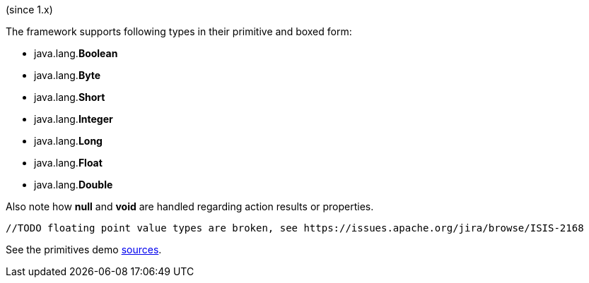 (since 1.x)

The framework supports following types in their primitive and boxed form:

* java.lang.*Boolean*
* java.lang.*Byte*
* java.lang.*Short*
* java.lang.*Integer*
* java.lang.*Long*
* java.lang.*Float*
* java.lang.*Double*

Also note how *null* and *void* are handled regarding action results or properties.

[source,java]
----
//TODO floating point value types are broken, see https://issues.apache.org/jira/browse/ISIS-2168
----

See the primitives demo
link:${SOURCES_DEMO}/demoapp/dom/types/primitives[sources].
